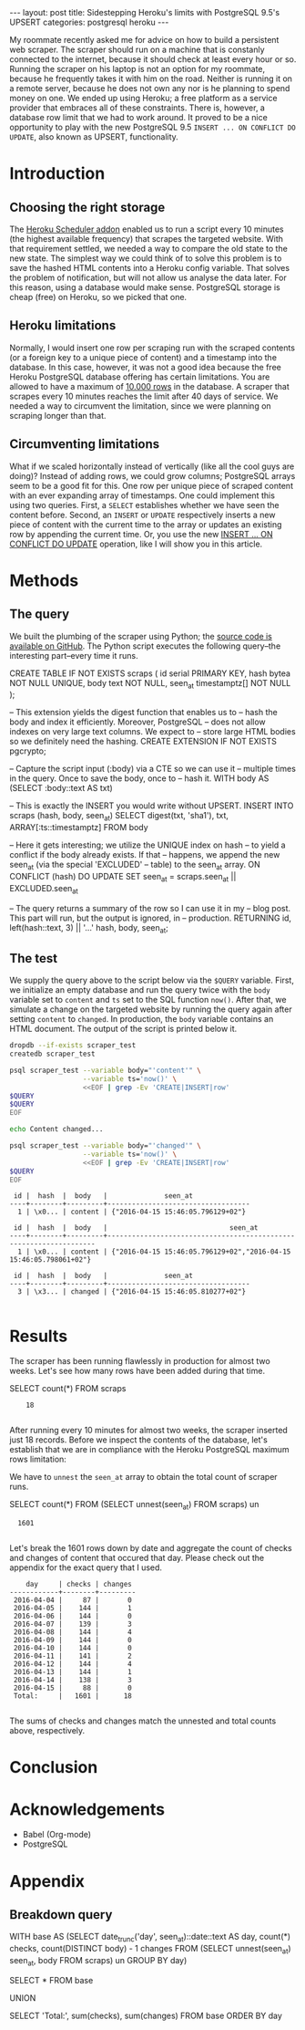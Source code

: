 #+OPTIONS: toc:nil
#+BEGIN_HTML
---
layout:     post
title:      Sidestepping Heroku's limits with PostgreSQL 9.5's UPSERT
categories: postgresql heroku
---
#+END_HTML

My roommate recently asked me for advice on how to build a persistent web
scraper. The scraper should run on a machine that is constanly connected to the
internet, because it should check at least every hour or so. Running the scraper
on his laptop is not an option for my roommate, because he frequently takes it
with him on the road. Neither is running it on a remote server, because he does
not own any nor is he planning to spend money on one. We ended up using Heroku;
a free platform as a service provider that embraces all of these
constraints. There is, however, a database row limit that we had to work
around. It proved to be a nice opportunity to play with the new PostgreSQL 9.5
=INSERT ... ON CONFLICT DO UPDATE=, also known as UPSERT, functionality.

* Introduction

** Choosing the right storage

The [[https://elements.heroku.com/addons/scheduler][Heroku Scheduler addon]] enabled us to run a script every 10 minutes (the
highest available frequency) that scrapes the targeted website. With that
requirement settled, we needed a way to compare the old state to the new
state. The simplest way we could think of to solve this problem is to save the
hashed HTML contents into a Heroku config variable. That solves the problem of
notification, but will not allow us analyse the data later. For this reason,
using a database would make sense. PostgreSQL storage is cheap (free) on Heroku,
so we picked that one.

** Heroku limitations

Normally, I would insert one row per scraping run with the scraped contents (or
a foreign key to a unique piece of content) and a timestamp into the
database. In this case, however, it was not a good idea because the free Heroku
PostgreSQL database offering has certain limitations. You are allowed to have a
maximum of [[https://elements.heroku.com/addons/heroku-postgresql][10.000 rows]] in the database. A scraper that scrapes every 10 minutes
reaches the limit after 40 days of service. We needed a way to circumvent the
limitation, since we were planning on scraping longer than that.

** Circumventing limitations

What if we scaled horizontally instead of vertically (like all the cool guys are
doing)? Instead of adding rows, we could grow columns; PostgreSQL arrays seem to
be a good fit for this. One row per unique piece of scraped content with an ever
expanding array of timestamps. One could implement this using two
queries. First, a =SELECT= establishes whether we have seen the content
before. Second, an =INSERT= or =UPDATE= respectively inserts a new piece of
content with the current time to the array or updates an existing row by
appending the current time. Or, you use the new [[https://wiki.postgresql.org/wiki/What's_new_in_PostgreSQL_9.5#INSERT_..._ON_CONFLICT_DO_NOTHING.2FUPDATE_.28.22UPSERT.22.29][INSERT ... ON CONFLICT DO UPDATE]]
operation, like I will show you in this article.

* Methods

** The query

We built the plumbing of the scraper using Python; the [[https://github.com/pepijn/python-upsert-scraper][source code is available
on GitHub]]. The Python script executes the following query--the interesting
part--every time it runs.

#+BEGIN_SRC sh :results raw :exports results
echo '#+BEGIN_EXAMPLE sql'
cat upsert_scraper/query.sql | tail -n 35
echo '#+END_EXAMPLE'
#+END_SRC

#+NAME: query
#+RESULTS:
#+BEGIN_EXAMPLE sql
CREATE TABLE IF NOT EXISTS scraps (
    id serial PRIMARY KEY,
    hash bytea NOT NULL UNIQUE,
    body text NOT NULL,
    seen_at timestamptz[] NOT NULL
);

-- This extension yields the digest function that enables us to
-- hash the body and index it efficiently. Moreover, PostgreSQL
-- does not allow indexes on very large text columns. We expect to
-- store large HTML bodies so we definitely need the hashing.
CREATE EXTENSION IF NOT EXISTS pgcrypto;


-- Capture the script input (:body) via a CTE so we can use it
-- multiple times in the query. Once to save the body, once to
-- hash it.
WITH body AS (SELECT :body::text AS txt)

-- This is exactly the INSERT you would write without UPSERT.
INSERT INTO scraps (hash, body, seen_at)
    SELECT digest(txt, 'sha1'), txt, ARRAY[:ts::timestamptz]
    FROM body

-- Here it gets interesting; we utilize the UNIQUE index on hash
-- to yield a conflict if the body already exists. If that
-- happens, we append the new seen_at (via the special 'EXCLUDED'
-- table) to the seen_at array.
  ON CONFLICT (hash) DO UPDATE
    SET seen_at = scraps.seen_at || EXCLUDED.seen_at

-- The query returns a summary of the row so I can use it in my
-- blog post. This part will run, but the output is ignored, in
-- production.
RETURNING id, left(hash::text, 3) || '...' hash, body, seen_at;
#+END_EXAMPLE


** The test

We supply the query above to the script below via the =$QUERY= variable. First,
we initialize an empty database and run the query twice with the =body= variable
set to =content= and =ts= set to the SQL function =now()=. After that, we
simulate a change on the targeted website by running the query again after
setting =content= to =changed=. In production, the =body= variable contains an
HTML document. The output of the script is printed below it.

#+BEGIN_SRC sh :var QUERY=query :results verbatim :exports both
dropdb --if-exists scraper_test
createdb scraper_test

psql scraper_test --variable body="'content'" \
                  --variable ts='now()' \
                  <<EOF | grep -Ev 'CREATE|INSERT|row'
$QUERY
$QUERY
EOF

echo Content changed...

psql scraper_test --variable body="'changed'" \
                  --variable ts='now()' \
                  <<EOF | grep -Ev 'CREATE|INSERT|row'
$QUERY
EOF

#+END_SRC

#+RESULTS:
#+begin_example
 id |  hash  |  body   |              seen_at
----+--------+---------+-----------------------------------
  1 | \x0... | content | {"2016-04-15 15:46:05.796129+02"}

 id |  hash  |  body   |                              seen_at
----+--------+---------+-------------------------------------------------------------------
  1 | \x0... | content | {"2016-04-15 15:46:05.796129+02","2016-04-15 15:46:05.798061+02"}

 id |  hash  |  body   |              seen_at
----+--------+---------+-----------------------------------
  3 | \x3... | changed | {"2016-04-15 15:46:05.810277+02"}

#+end_example


* Results

#+NAME: database-url
#+BEGIN_SRC sh :results silent :exports none
pass Scraper/Production/DATABASE_URL
#+END_SRC

The scraper has been running flawlessly in production for almost two
weeks. Let's see how many rows have been added during that time.

#+NAME: nest
#+BEGIN_EXAMPLE sql
SELECT count(*) FROM scraps
#+END_EXAMPLE

#+HEADER: :var QUERY=nest
#+HEADER: :var DATABASE_URL=database-url
#+BEGIN_SRC sh :exports results :results output verbatim :cache yes
psql --tuples-only $DATABASE_URL -c "$QUERY"
#+END_SRC

#+RESULTS[4359d17584cb0c34abb3f67bfb34ed2339b4a962]:
:     18
:

After running every 10 minutes for almost two weeks, the scraper inserted just
18 records. Before we inspect the contents of the database, let's establish that
we are in compliance with the Heroku PostgreSQL maximum rows limitation:

[[file:/images/heroku_stats.png]]

We have to =unnest= the =seen_at= array to obtain the total count of scraper
runs.

#+NAME: unnest
#+BEGIN_EXAMPLE sql
SELECT count(*) FROM (SELECT unnest(seen_at) FROM scraps) un
#+END_EXAMPLE

#+HEADER: :var QUERY=unnest
#+HEADER: :var DATABASE_URL=database-url
#+BEGIN_SRC sh :exports results :results verbatim :cache yes
psql --tuples-only $DATABASE_URL -c "$QUERY"
#+END_SRC

#+RESULTS[5346510e8e0d7844d22085133957858cd23062b6]:
:   1601
:

Let's break the 1601 rows down by date and aggregate the count of checks and
changes of content that occured that day. Please check out the appendix for the
exact query that I used.

#+HEADER: :var QUERY=times
#+HEADER: :var DATABASE_URL=database-url
#+BEGIN_SRC sh :exports results :results verbatim :exports results :cache yes
psql $DATABASE_URL <<EOF | grep -v rows
$QUERY
EOF
#+END_SRC

#+RESULTS[50aa984fa92be0b94a49581d00802cced4489a86]:
#+begin_example
    day     | checks | changes
------------+--------+---------
 2016-04-04 |     87 |       0
 2016-04-05 |    144 |       1
 2016-04-06 |    144 |       0
 2016-04-07 |    139 |       3
 2016-04-08 |    144 |       4
 2016-04-09 |    144 |       0
 2016-04-10 |    144 |       0
 2016-04-11 |    141 |       2
 2016-04-12 |    144 |       4
 2016-04-13 |    144 |       1
 2016-04-14 |    138 |       3
 2016-04-15 |     88 |       0
 Total:     |   1601 |      18

#+end_example

The sums of checks and changes match the unnested and total counts above,
respectively.

* Conclusion



* Acknowledgements

- Babel (Org-mode)
- PostgreSQL

* Appendix

** Breakdown query

#+NAME: times
#+BEGIN_EXAMPLE sql
WITH base AS (SELECT
  date_trunc('day', seen_at)::date::text AS day,
  count(*) checks,
  count(DISTINCT body) - 1 changes
FROM (SELECT unnest(seen_at) seen_at, body FROM scraps) un
GROUP BY day)

SELECT * FROM base

UNION

SELECT 'Total:', sum(checks), sum(changes)
FROM base
ORDER BY day
#+END_EXAMPLE
